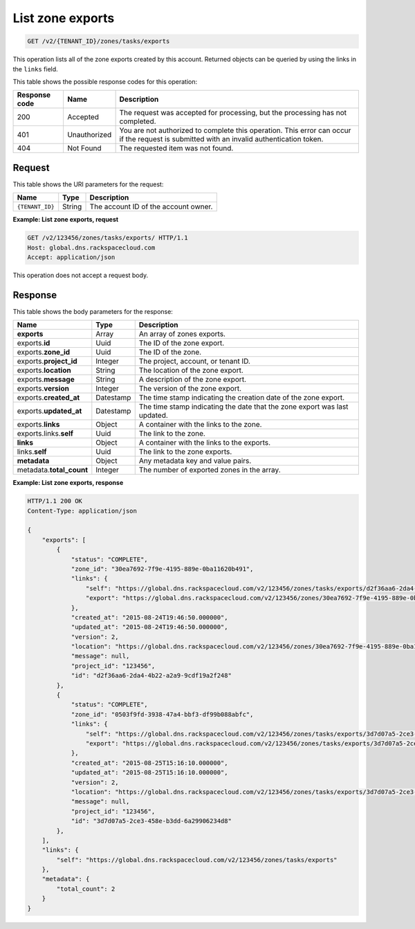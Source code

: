 .. _GET_listZoneExports_v2__account_id__zones_tasks_exports_zones:

List zone exports
-----------------

.. code::

    GET /v2/{TENANT_ID}/zones/tasks/exports

This operation lists all of the zone exports created by this account. Returned
objects can be queried by using the links in the ``links`` field.

This table shows the possible response codes for this operation:

+---------+---------------------+---------------------------------------------+
| Response| Name                | Description                                 |
| code    |                     |                                             |
+=========+=====================+=============================================+
| 200     | Accepted            | The request was accepted for  processing,   |
|         |                     | but the processing has not completed.       |
+---------+---------------------+---------------------------------------------+
| 401     | Unauthorized        | You are not authorized to complete this     |
|         |                     | operation. This error can occur if the      |
|         |                     | request is submitted with an invalid        |
|         |                     | authentication token.                       |
+---------+---------------------+---------------------------------------------+
| 404     | Not Found           | The requested item was not found.           |
+---------+---------------------+---------------------------------------------+

Request
^^^^^^^

This table shows the URI parameters for the request:

+---------------------+---------+---------------------------------------------+
| Name                | Type    | Description                                 |
+=====================+=========+=============================================+
| ``{TENANT_ID}``     | ​String | The account ID of the account owner.        |
+---------------------+---------+---------------------------------------------+


**Example: List zone exports, request**

.. code::

    GET /v2/123456/zones/tasks/exports/ HTTP/1.1
    Host: global.dns.rackspacecloud.com
    Accept: application/json

This operation does not accept a request body.

Response
^^^^^^^^

This table shows the body parameters for the response:

+--------------------------------+---------------------+----------------------+
|Name                            |Type                 |Description           |
+================================+=====================+======================+
|**exports**                     |Array                |An array of zones     |
|                                |                     |exports.              |
+--------------------------------+---------------------+----------------------+
|exports.\ **id**                |Uuid                 |The ID of the zone    |
|                                |                     |export.               |
+--------------------------------+---------------------+----------------------+
|exports.\ **zone_id**           |Uuid                 |The ID of the zone.   |
+--------------------------------+---------------------+----------------------+
|exports.\ **project_id**        |Integer              |The project, account, |
|                                |                     |or tenant ID.         |
+--------------------------------+---------------------+----------------------+
|exports.\ **location**          |String               |The location of the   |
|                                |                     |zone export.          |
+--------------------------------+---------------------+----------------------+
|exports.\ **message**           |String               |A description of the  |
|                                |                     |zone export.          |
+--------------------------------+---------------------+----------------------+
|exports.\ **version**           |Integer              |The version of the    |
|                                |                     |zone export.          |
+--------------------------------+---------------------+----------------------+
|exports.\ **created_at**        |Datestamp            |The time stamp        |
|                                |                     |indicating the        |
|                                |                     |creation date of the  |
|                                |                     |zone export.          |
+--------------------------------+---------------------+----------------------+
|exports.\ **updated_at**        |Datestamp            |The time stamp        |
|                                |                     |indicating the date   |
|                                |                     |that the zone export  |
|                                |                     |was last updated.     |
+--------------------------------+---------------------+----------------------+
|exports.\ **links**             |Object               |A container with the  |
|                                |                     |links to the zone.    |
+--------------------------------+---------------------+----------------------+
|exports.links.\ **self**        |Uuid                 |The link to the zone. |
+--------------------------------+---------------------+----------------------+
|**links**                       |Object               |A container with the  |
|                                |                     |links to the exports. |
+--------------------------------+---------------------+----------------------+
|links.\ **self**                |Uuid                 |The link to the       |
|                                |                     |zone exports.         |
+--------------------------------+---------------------+----------------------+
|**metadata**                    |Object               |Any metadata key and  |
|                                |                     |value pairs.          |
+--------------------------------+---------------------+----------------------+
|metadata.\ **total_count**      |Integer              |The number of exported|
|                                |                     |zones in the array.   |
+--------------------------------+---------------------+----------------------+

**Example: List zone exports, response**

.. code::

    HTTP/1.1 200 OK
    Content-Type: application/json

    {
        "exports": [
            {
                "status": "COMPLETE",
                "zone_id": "30ea7692-7f9e-4195-889e-0ba11620b491",
                "links": {
                    "self": "https://global.dns.rackspacecloud.com/v2/123456/zones/tasks/exports/d2f36aa6-2da4-4b22-a2a9-9cdf19a2f248",
                    "export": "https://global.dns.rackspacecloud.com/v2/123456/zones/30ea7692-7f9e-4195-889e-0ba11620b491/tasks/exports/d2f36aa6-2da4-4b22-a2a9-9cdf19a2f248/export"
                },
                "created_at": "2015-08-24T19:46:50.000000",
                "updated_at": "2015-08-24T19:46:50.000000",
                "version": 2,
                "location": "https://global.dns.rackspacecloud.com/v2/123456/zones/30ea7692-7f9e-4195-889e-0ba11620b491/tasks/exports/d2f36aa6-2da4-4b22-a2a9-9cdf19a2f248/export",
                "message": null,
                "project_id": "123456",
                "id": "d2f36aa6-2da4-4b22-a2a9-9cdf19a2f248"
            },
            {
                "status": "COMPLETE",
                "zone_id": "0503f9fd-3938-47a4-bbf3-df99b088abfc",
                "links": {
                    "self": "https://global.dns.rackspacecloud.com/v2/123456/zones/tasks/exports/3d7d07a5-2ce3-458e-b3dd-6a29906234d8",
                    "export": "https://global.dns.rackspacecloud.com/v2/123456/zones/tasks/exports/3d7d07a5-2ce3-458e-b3dd-6a29906234d8/export"
                },
                "created_at": "2015-08-25T15:16:10.000000",
                "updated_at": "2015-08-25T15:16:10.000000",
                "version": 2,
                "location": "https://global.dns.rackspacecloud.com/v2/123456/zones/tasks/exports/3d7d07a5-2ce3-458e-b3dd-6a29906234d8/export",
                "message": null,
                "project_id": "123456",
                "id": "3d7d07a5-2ce3-458e-b3dd-6a29906234d8"
            },
        ],
        "links": {
            "self": "https://global.dns.rackspacecloud.com/v2/123456/zones/tasks/exports"
        },
        "metadata": {
            "total_count": 2
        }
    }
